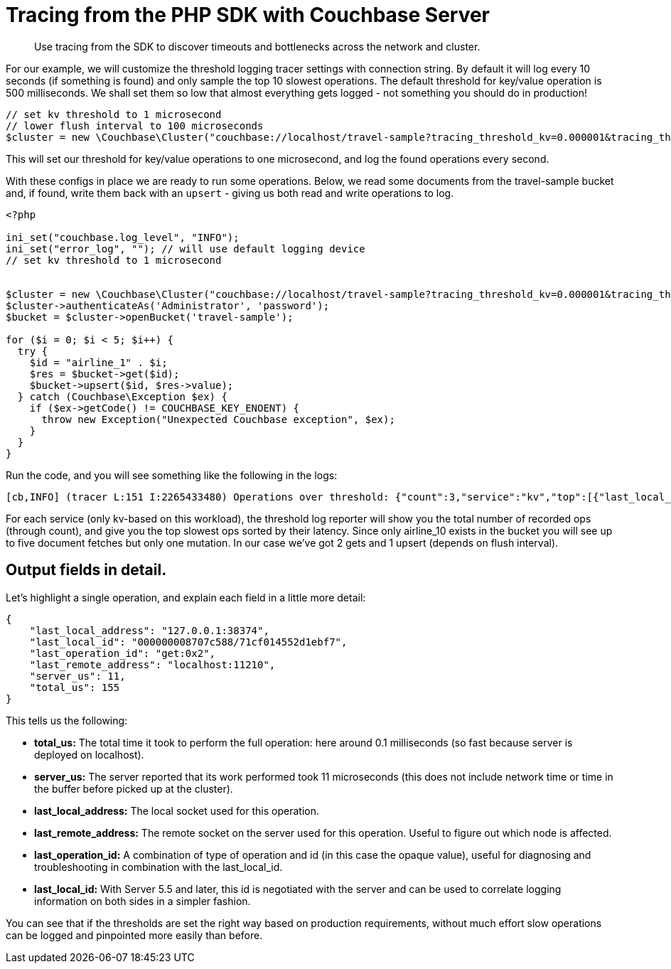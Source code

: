 = Tracing from the PHP SDK with Couchbase Server
:navtitle: Tracing from the SDK

[abstract]
Use tracing from the SDK to discover timeouts and bottlenecks across the network and cluster.

For our example, we will customize the threshold logging tracer settings with connection string.
By default it will log every 10 seconds (if something is found) and only sample the top 10 slowest operations.
The default threshold for key/value operation is 500 milliseconds.
We shall set them so low that almost everything gets logged - not something you should do in production!

[source,php]
----
// set kv threshold to 1 microsecond
// lower flush interval to 100 microseconds
$cluster = new \Couchbase\Cluster("couchbase://localhost/travel-sample?tracing_threshold_kv=0.000001&tracing_threshold_queue_flush_interval=0.0001");
----

This will set our threshold for key/value operations to one microsecond, and log the found operations every second.

With these configs in place we are ready to run some operations.
Below, we read some documents from the travel-sample bucket and, if found, write them back with an `upsert` - giving us both read and write operations to log.

[source,php]
----
<?php

ini_set("couchbase.log_level", "INFO");
ini_set("error_log", ""); // will use default logging device
// set kv threshold to 1 microsecond


$cluster = new \Couchbase\Cluster("couchbase://localhost/travel-sample?tracing_threshold_kv=0.000001&tracing_threshold_queue_flush_interval=0.0001");
$cluster->authenticateAs('Administrator', 'password');
$bucket = $cluster->openBucket('travel-sample');

for ($i = 0; $i < 5; $i++) {
  try {
    $id = "airline_1" . $i;
    $res = $bucket->get($id);
    $bucket->upsert($id, $res->value);
  } catch (Couchbase\Exception $ex) {
    if ($ex->getCode() != COUCHBASE_KEY_ENOENT) {
      throw new Exception("Unexpected Couchbase exception", $ex);
    }
  }
}
----

Run the code, and you will see something like the following in the logs:

[source,plain]
----
[cb,INFO] (tracer L:151 I:2265433480) Operations over threshold: {"count":3,"service":"kv","top":[{"last_local_address":"127.0.0.1:38374","last_local_id":"000000008707c588/71cf014552d1ebf7","last_operation_id":"get:0x2","last_remote_address":"localhost:11210","server_us":11,"total_us":155},{"last_local_address":"127.0.0.1:38374","last_local_id":"000000008707c588/71cf014552d1ebf7","last_operation_id":"get:0x0","last_remote_address":"localhost:11210","server_us":23,"total_us":230},{"last_local_address":"127.0.0.1:38374","last_local_id":"000000008707c588/71cf014552d1ebf7","last_operation_id":"upsert:0x1","last_remote_address":"localhost:11210","server_us":76,"total_us":253}]}
----

For each service (only kv-based on this workload), the threshold log reporter will show you the total number of recorded ops (through count), and give you the top slowest ops sorted by their latency.
Since only airline_10 exists in the bucket you will see up to five document fetches but only one mutation.
In our case we've got 2 gets and 1 upsert (depends on flush interval).

[#threshold_log_reporter_output_fields]
== Output fields in detail.

Let's highlight a single operation, and explain each field in a little more detail:

[source,json]
----
{
    "last_local_address": "127.0.0.1:38374",
    "last_local_id": "000000008707c588/71cf014552d1ebf7",
    "last_operation_id": "get:0x2",
    "last_remote_address": "localhost:11210",
    "server_us": 11,
    "total_us": 155
}
----

This tells us the following:

* *total_us:* The total time it took to perform the full operation: here around 0.1 milliseconds (so fast because server is deployed on localhost).
* *server_us:* The server reported that its work performed took 11 microseconds (this does not include network time or time in the buffer before picked up at the cluster).
* *last_local_address:* The local socket used for this operation.
* *last_remote_address:* The remote socket on the server used for this operation.
Useful to figure out which node is affected.
* *last_operation_id:* A combination of type of operation and id (in this case the opaque value), useful for diagnosing and troubleshooting in combination with the last_local_id.
* *last_local_id:* With Server 5.5 and later, this id is negotiated with the server and can be used to correlate logging information on both sides in a simpler fashion.

You can see that if the thresholds are set the right way based on production requirements, without much effort slow operations can be logged and pinpointed more easily than before.
